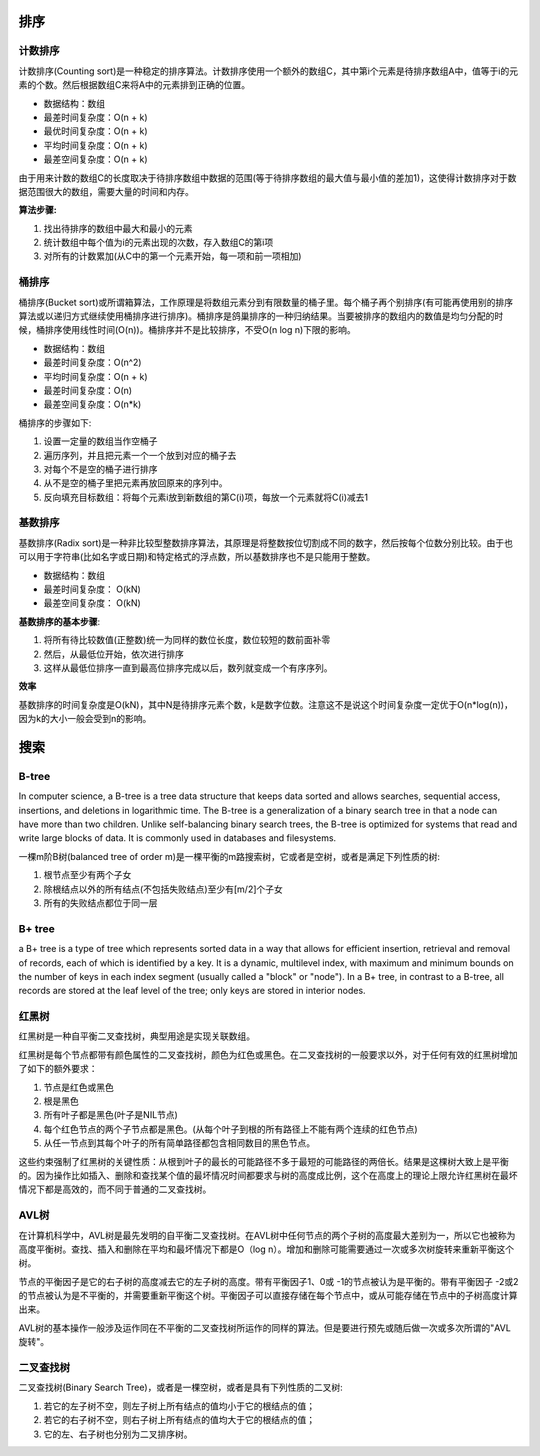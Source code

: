 排序
------

计数排序
^^^^^^^^^

计数排序(Counting sort)是一种稳定的排序算法。计数排序使用一个额外的数组C，其中第i个元素是待排序数组A中，值等于i的元素的个数。然后根据数组C来将A中的元素排到正确的位置。

- 数据结构：数组

- 最差时间复杂度：O(n + k)

- 最优时间复杂度：O(n + k)

- 平均时间复杂度：O(n + k)

- 最差空间复杂度：O(n + k)

由于用来计数的数组C的长度取决于待排序数组中数据的范围(等于待排序数组的最大值与最小值的差加1)，这使得计数排序对于数据范围很大的数组，需要大量的时间和内存。

**算法步骤:**

#) 找出待排序的数组中最大和最小的元素

#) 统计数组中每个值为i的元素出现的次数，存入数组C的第i项

#) 对所有的计数累加(从C中的第一个元素开始，每一项和前一项相加)

桶排序
^^^^^^^

桶排序(Bucket sort)或所谓箱算法，工作原理是将数组元素分到有限数量的桶子里。每个桶子再个别排序(有可能再使用别的排序算法或以递归方式继续使用桶排序进行排序)。桶排序是鸽巢排序的一种归纳结果。当要被排序的数组内的数值是均匀分配的时候，桶排序使用线性时间(O(n))。桶排序并不是比较排序，不受O(n log n)下限的影响。

- 数据结构：数组

- 最差时间复杂度：O(n^2)

- 平均时间复杂度：O(n + k)

- 最差时间复杂度：O(n)

- 最差空间复杂度：O(n*k)

桶排序的步骤如下:

#) 设置一定量的数组当作空桶子

#) 遍历序列，并且把元素一个一个放到对应的桶子去

#) 对每个不是空的桶子进行排序

#) 从不是空的桶子里把元素再放回原来的序列中。

#) 反向填充目标数组：将每个元素i放到新数组的第C(i)项，每放一个元素就将C(i)减去1

基数排序
^^^^^^^^

基数排序(Radix sort)是一种非比较型整数排序算法，其原理是将整数按位切割成不同的数字，然后按每个位数分别比较。由于也可以用于字符串(比如名字或日期)和特定格式的浮点数，所以基数排序也不是只能用于整数。

- 数据结构：数组

- 最差时间复杂度： O(kN)

- 最差空间复杂度： O(kN)

**基数排序的基本步骤**:

#) 将所有待比较数值(正整数)统一为同样的数位长度，数位较短的数前面补零
#) 然后，从最低位开始，依次进行排序
#) 这样从最低位排序一直到最高位排序完成以后，数列就变成一个有序序列。

**效率**

基数排序的时间复杂度是O(kN)，其中N是待排序元素个数，k是数字位数。注意这不是说这个时间复杂度一定优于O(n*log(n))，因为k的大小一般会受到n的影响。

搜索
------

B-tree
^^^^^^^^

In computer science, a B-tree is a tree data structure that keeps data sorted and allows searches, sequential access, insertions, and deletions in logarithmic time. The B-tree is a generalization of a binary search tree in that a node can have more than two children. Unlike self-balancing binary search trees, the B-tree is optimized for systems that read and write large blocks of data. It is commonly used in databases and filesystems.

一棵m阶B树(balanced tree of order m)是一棵平衡的m路搜索树，它或者是空树，或者是满足下列性质的树:

#) 根节点至少有两个子女
#) 除根结点以外的所有结点(不包括失败结点)至少有[m/2]个子女
#) 所有的失败结点都位于同一层

.. image:: https://lh5.googleusercontent.com/-84zYMLNoclg/T4hczBuI--I/AAAAAAAAA_A/vL_qeSkfRe4/s573/b-tree.png

B+ tree
^^^^^^^^^

a B+ tree is a type of tree which represents sorted data in a way that allows for efficient insertion, retrieval and removal of records, each of which is identified by a key. It is a dynamic, multilevel index, with maximum and minimum bounds on the number of keys in each index segment (usually called a "block" or "node"). In a B+ tree, in contrast to a B-tree, all records are stored at the leaf level of the tree; only keys are stored in interior nodes.

红黑树
^^^^^^^

红黑树是一种自平衡二叉查找树，典型用途是实现关联数组。

红黑树是每个节点都带有颜色属性的二叉查找树，颜色为红色或黑色。在二叉查找树的一般要求以外，对于任何有效的红黑树增加了如下的额外要求：

#) 节点是红色或黑色
#) 根是黑色
#) 所有叶子都是黑色(叶子是NIL节点)
#) 每个红色节点的两个子节点都是黑色。(从每个叶子到根的所有路径上不能有两个连续的红色节点)
#) 从任一节点到其每个叶子的所有简单路径都包含相同数目的黑色节点。

.. image:: https://lh5.googleusercontent.com/-Et4W3BWMFFI/T4hiLMM4EKI/AAAAAAAAA_Y/zj4O0mbo9kA/s800/R-B-Tree.png

这些约束强制了红黑树的关键性质：从根到叶子的最长的可能路径不多于最短的可能路径的两倍长。结果是这棵树大致上是平衡的。因为操作比如插入、删除和查找某个值的最坏情况时间都要求与树的高度成比例，这个在高度上的理论上限允许红黑树在最坏情况下都是高效的，而不同于普通的二叉查找树。

AVL树
^^^^^^

在计算机科学中，AVL树是最先发明的自平衡二叉查找树。在AVL树中任何节点的两个子树的高度最大差别为一，所以它也被称为高度平衡树。查找、插入和删除在平均和最坏情况下都是O（log n）。增加和删除可能需要通过一次或多次树旋转来重新平衡这个树。

节点的平衡因子是它的右子树的高度减去它的左子树的高度。带有平衡因子1、0或 -1的节点被认为是平衡的。带有平衡因子 -2或2的节点被认为是不平衡的，并需要重新平衡这个树。平衡因子可以直接存储在每个节点中，或从可能存储在节点中的子树高度计算出来。

AVL树的基本操作一般涉及运作同在不平衡的二叉查找树所运作的同样的算法。但是要进行预先或随后做一次或多次所谓的"AVL旋转"。

.. image:: https://lh3.googleusercontent.com/-1IhS4a0vUGw/T4hkkWCNA1I/AAAAAAAAA_s/fTWxRs0AH5Y/s720/Tree_Rebalancing.png

二叉查找树
^^^^^^^^^

二叉查找树(Binary Search Tree)，或者是一棵空树，或者是具有下列性质的二叉树:

#) 若它的左子树不空，则左子树上所有结点的值均小于它的根结点的值；
#) 若它的右子树不空，则右子树上所有结点的值均大于它的根结点的值；
#) 它的左、右子树也分别为二叉排序树。